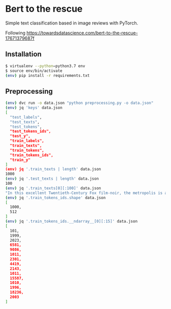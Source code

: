 * Bert to the rescue

Simple text classification based in image reviews with PyTorch.

Following https://towardsdatascience.com/bert-to-the-rescue-17671379687f

** Installation

#+BEGIN_SRC sh
$ virtualenv --python=python3.7 env
$ source env/bin/activate
(env) pip install -r requirements.txt
#+END_SRC

** Preprocessing

#+BEGIN_SRC sh
(env) dvc run -o data.json "python preprocessing.py -o data.json"
(env) jq 'keys' data.json
[
  "test_labels",
  "test_texts",
  "test_tokens",
  "test_tokens_ids",
  "test_y",
  "train_labels",
  "train_texts",
  "train_tokens",
  "train_tokens_ids",
  "train_y"
]
(env) jq '.train_texts | length' data.json
1000
(env) jq '.test_texts | length' data.json
100
(env) jq '.train_texts[0][:100]' data.json
"In this excellent Twentieth-Century Fox film-noir, the metropolis is a labyrinth of despair in which"
(env) jq '.train_tokens_ids.shape' data.json
[
  1000,
  512
]
(env) jq '.train_tokens_ids.__ndarray__[0][:15]' data.json
[
  101,
  1999,
  2023,
  6581,
  9086,
  1011,
  2301,
  4419,
  2143,
  1011,
  15587,
  1010,
  1996,
  18236,
  2003
]
#+END_SRC
